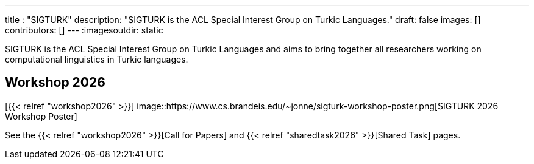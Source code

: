 ---
title : "SIGTURK"
description: "SIGTURK is the ACL Special Interest Group on Turkic Languages."
// lead: "
// "
draft: false
images: []
contributors: []
---
:imagesoutdir: static

SIGTURK is the ACL Special Interest Group on Turkic Languages and aims to bring together all researchers working on computational linguistics in Turkic languages.

== Workshop 2026

[+{{< relref "workshop2026" >}}+]
image::https://www.cs.brandeis.edu/~jonne/sigturk-workshop-poster.png[SIGTURK 2026 Workshop Poster]

See the +{{< relref "workshop2026" >}}+[Call for Papers] and +{{< relref "sharedtask2026" >}}+[Shared Task] pages.
